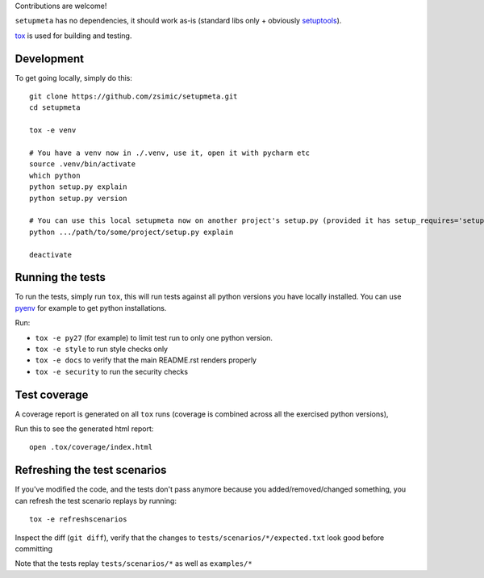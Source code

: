 Contributions are welcome!

``setupmeta`` has no dependencies, it should work as-is (standard libs only + obviously setuptools_).

tox_ is used for building and testing.

Development
===========

To get going locally, simply do this::

    git clone https://github.com/zsimic/setupmeta.git
    cd setupmeta

    tox -e venv

    # You have a venv now in ./.venv, use it, open it with pycharm etc
    source .venv/bin/activate
    which python
    python setup.py explain
    python setup.py version

    # You can use this local setupmeta now on another project's setup.py (provided it has setup_requires='setupmeta')
    python .../path/to/some/project/setup.py explain

    deactivate



Running the tests
=================

To run the tests, simply run ``tox``, this will run tests against all python versions you have locally installed.
You can use pyenv_ for example to get python installations.

Run:

* ``tox -e py27`` (for example) to limit test run to only one python version.

* ``tox -e style`` to run style checks only

* ``tox -e docs`` to verify that the main README.rst renders properly

* ``tox -e security`` to run the security checks


Test coverage
=============

A coverage report is generated on all ``tox`` runs (coverage is combined across all the exercised python versions),

Run this to  see the generated html report::

    open .tox/coverage/index.html


Refreshing the test scenarios
=============================

If you've modified the code, and the tests don't pass anymore because you added/removed/changed something,
you can refresh the test scenario replays by running::

    tox -e refreshscenarios


Inspect the diff (``git diff``), verify that the changes to ``tests/scenarios/*/expected.txt`` look good before committing

Note that the tests replay ``tests/scenarios/*`` as well as ``examples/*``


.. _pyenv: https://github.com/pyenv/pyenv

.. _setuptools: https://github.com/pypa/setuptools

.. _tox: https://github.com/tox-dev/tox
